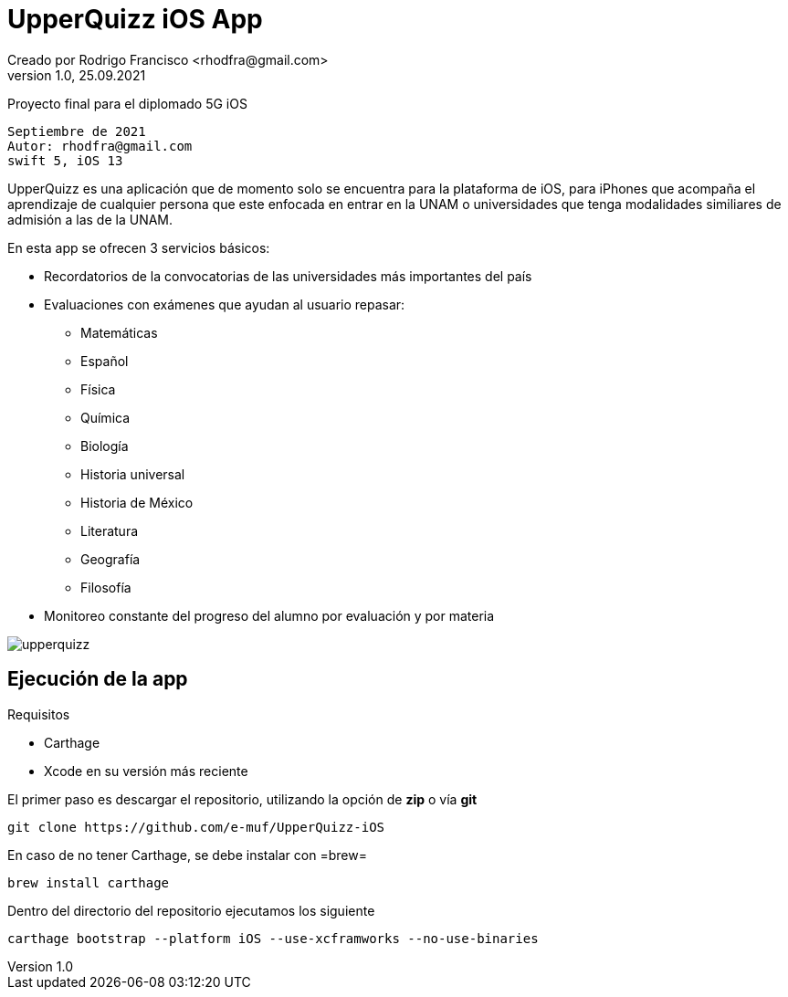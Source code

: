 = UpperQuizz iOS App
Creado por Rodrigo Francisco <rhodfra@gmail.com>
Version 1.0, 25.09.2021
// Ruta base de las imagenes
:imagesdir: ./README.assets/ 
// Resaltar sintaxis
:source-highlighter: pygments
// Iconos para entorno local
ifndef::env-github[:icons: font]
// Iconos para entorno github
ifdef::env-github[]
:caution-caption: :fire:
:important-caption: :exclamation:
:note-caption: :paperclip:
:tip-caption: :bulb:
:warning-caption: :warning:
endif::[]

Proyecto final para el diplomado 5G iOS

[source,sh]
Septiembre de 2021
Autor: rhodfra@gmail.com 
swift 5, iOS 13

UpperQuizz es una aplicación que de momento solo se encuentra para la plataforma
de iOS, para iPhones que acompaña el aprendizaje de cualquier persona que este
enfocada en entrar en la UNAM o universidades que tenga modalidades similiares 
de admisión a las de la UNAM.

En esta app se ofrecen 3 servicios básicos:

* Recordatorios de la convocatorias de las universidades más importantes del país
* Evaluaciones con exámenes que ayudan al usuario repasar: 
** Matemáticas
** Español
** Física
** Química
** Biología
** Historia universal
** Historia de México
** Literatura
** Geografía
** Filosofía
* Monitoreo constante del progreso del alumno por evaluación y por materia

image::upperquizz.gif[]

== Ejecución de la app

.Requisitos
*  Carthage
* Xcode en su versión más reciente

El primer paso es descargar el repositorio, utilizando la opción de *zip*
o vía *git*

[source,sh]
----
git clone https://github.com/e-muf/UpperQuizz-iOS
----


En caso de no tener Carthage, se debe instalar con =brew=

[source,sh]
----
brew install carthage
----

Dentro del directorio del repositorio ejecutamos los siguiente

[source,sh]
----
carthage bootstrap --platform iOS --use-xcframworks --no-use-binaries
----
